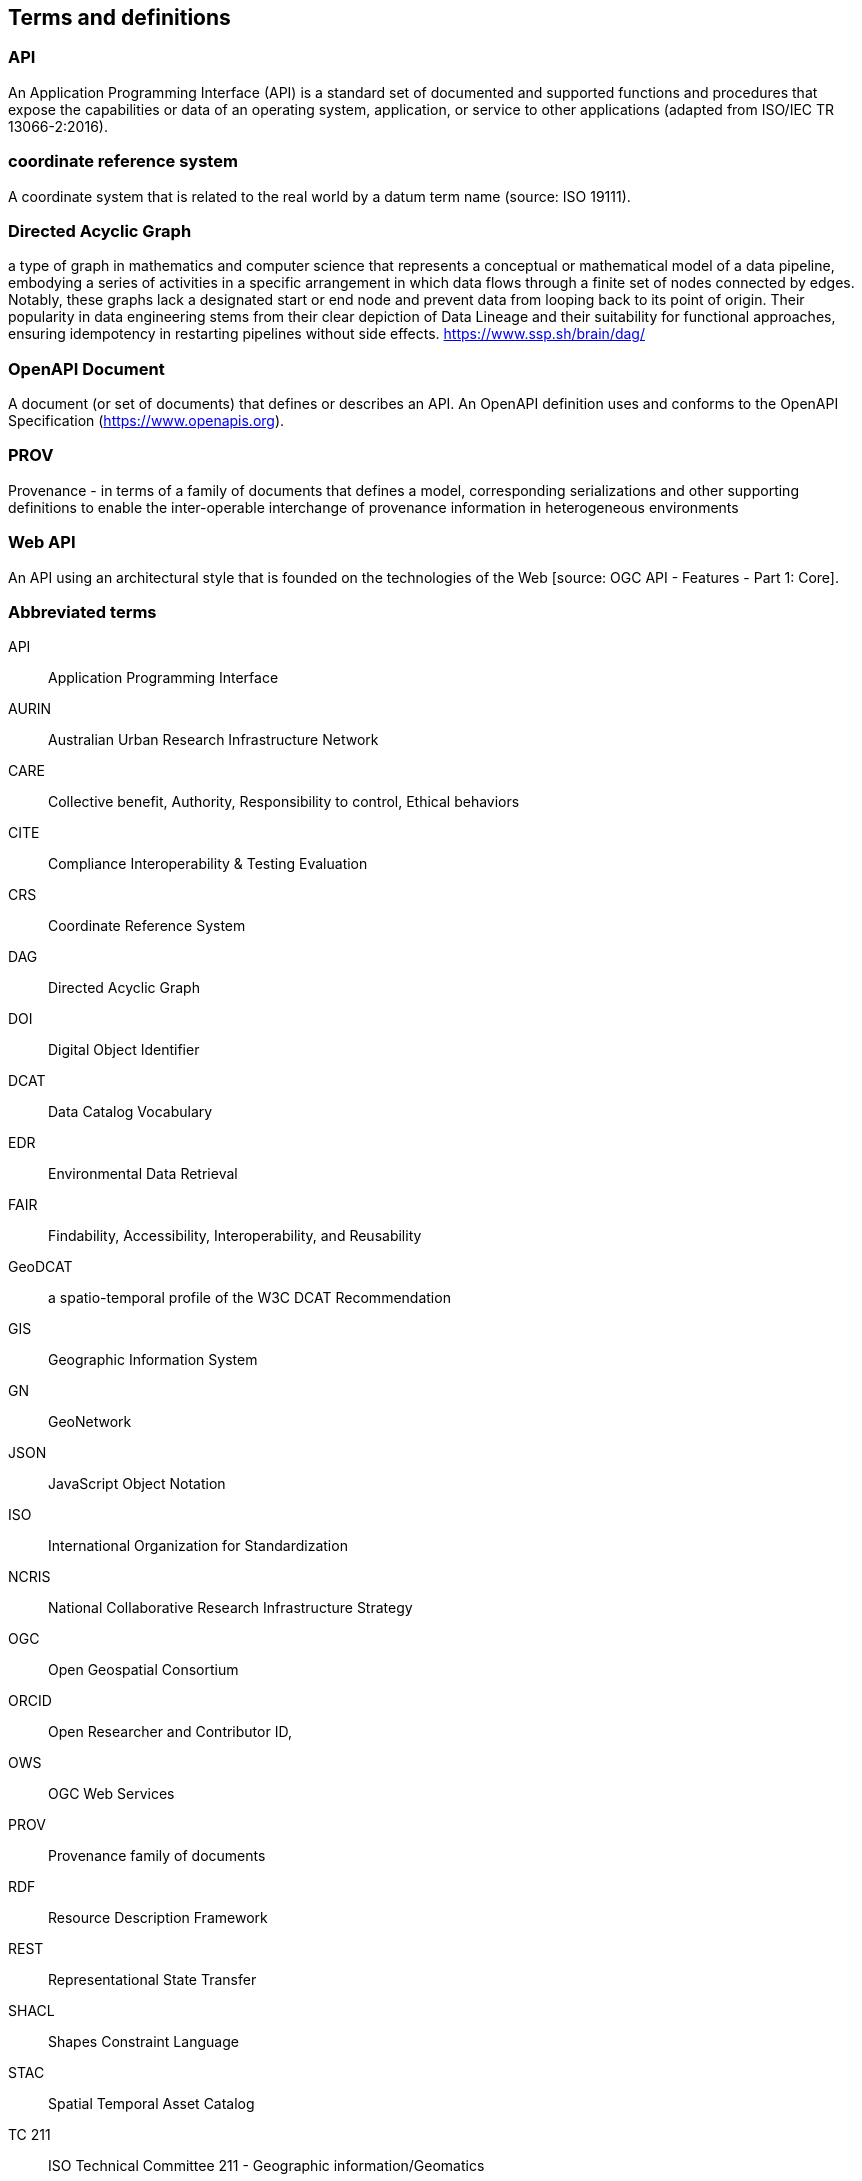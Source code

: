 
== Terms and definitions

=== API

An Application Programming Interface (API) is a standard set of documented and supported functions and procedures that expose the capabilities or data of an operating system, application, or service to other applications (adapted from ISO/IEC TR 13066-2:2016).

=== coordinate reference system

A coordinate system that is related to the real world by a datum term name (source: ISO 19111).

=== Directed Acyclic Graph

a type of graph in mathematics and computer science that represents a conceptual or mathematical model of a data pipeline, embodying a series of activities in a specific arrangement in which data flows through a finite set of nodes connected by edges. Notably, these graphs lack a designated start or end node and prevent data from looping back to its point of origin. Their popularity in data engineering stems from their clear depiction of Data Lineage and their suitability for functional approaches, ensuring idempotency in restarting pipelines without side effects. https://www.ssp.sh/brain/dag/

=== OpenAPI Document

A document (or set of documents) that defines or describes an API. An OpenAPI definition uses and conforms to the OpenAPI Specification (https://www.openapis.org).

=== PROV 

Provenance - in terms of a family of documents that defines a model, corresponding serializations and other supporting definitions to enable the inter-operable interchange of provenance information in heterogeneous environments

=== Web API

An API using an architectural style that is founded on the technologies of the Web [source: OGC API - Features - Part 1: Core].


=== Abbreviated terms

API:: Application Programming Interface
AURIN:: Australian Urban Research Infrastructure Network 
CARE:: Collective benefit, Authority, Responsibility to control, Ethical behaviors
CITE:: Compliance Interoperability & Testing Evaluation
CRS:: Coordinate Reference System
DAG:: Directed Acyclic Graph
DOI:: Digital Object Identifier
DCAT:: Data Catalog Vocabulary
EDR:: Environmental Data Retrieval
FAIR:: Findability, Accessibility, Interoperability, and Reusability
GeoDCAT:: a spatio-temporal profile of the W3C DCAT Recommendation
GIS:: Geographic Information System
GN:: GeoNetwork
JSON:: JavaScript Object Notation
ISO:: International Organization for Standardization
NCRIS:: National Collaborative Research Infrastructure Strategy
OGC:: Open Geospatial Consortium
ORCID:: Open Researcher and Contributor ID, 
OWS:: OGC Web Services
PROV:: Provenance family of documents
RDF:: Resource Description Framework
REST:: Representational State Transfer
SHACL:: Shapes Constraint Language
STAC:: Spatial Temporal Asset Catalog
TC 211:: ISO Technical Committee 211 - Geographic information/Geomatics
TEAM:: Test, Evaluation, And Measurement Engine
UML:: Unified Modeling Language
URI:: Uniform Resource Identifier
URL:: Uniform Resource Locator
W3C:: World Wide Web Consortium 
WG:: Working Group
XSLT:: Extensible Stylesheet Language Transformations


